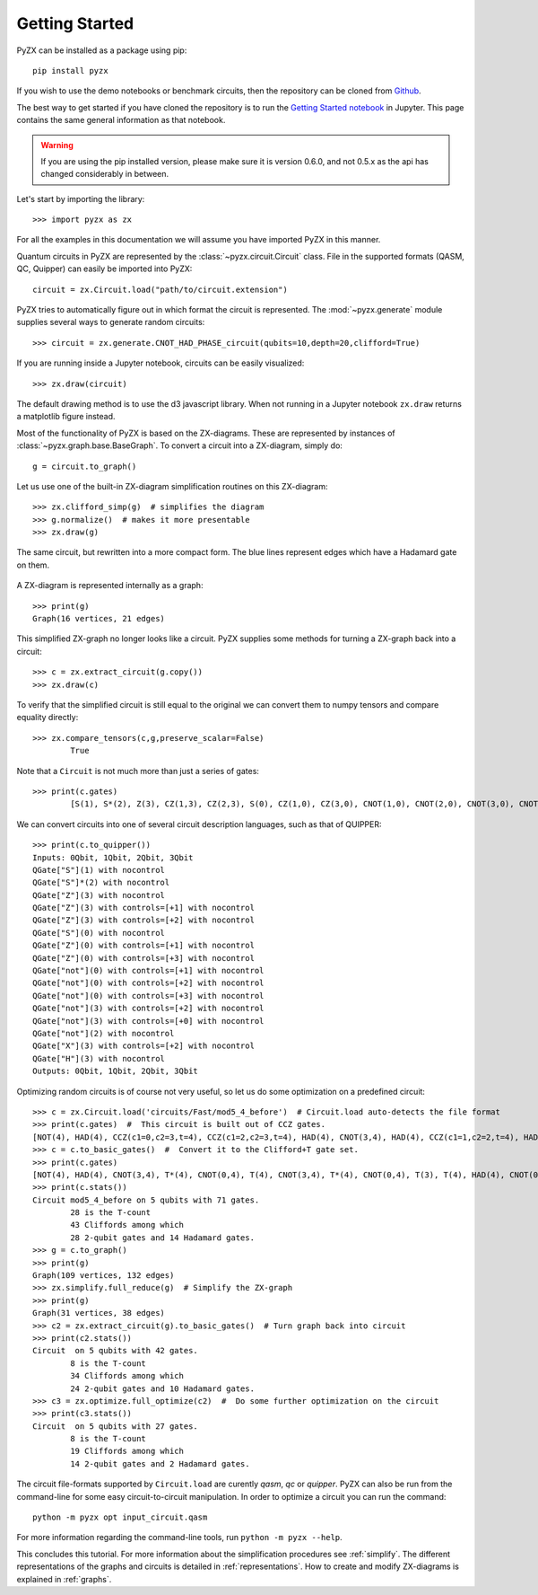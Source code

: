 Getting Started
===============

.. _gettingstarted:

PyZX can be installed as a package using pip::

	pip install pyzx

If you wish to use the demo notebooks or benchmark circuits, then the repository can be cloned from `Github <https://github.com/Quantomatic/pyzx>`_.

The best way to get started if you have cloned the repository is to run the `Getting Started notebook <https://github.com/Quantomatic/pyzx/blob/master/demos/gettingstarted.ipynb>`_ in Jupyter. This page contains the same general information as that notebook.

.. warning::
	If you are using the pip installed version, please make sure it is version 0.6.0, and not 0.5.x as the api has changed considerably in between.

Let's start by importing the library::
	
	>>> import pyzx as zx

For all the examples in this documentation we will assume you have imported PyZX in this manner.

Quantum circuits in PyZX are represented by the :class:`~pyzx.circuit.Circuit` class. File in the supported formats (QASM, QC, Quipper) can easily be imported into PyZX::

	circuit = zx.Circuit.load("path/to/circuit.extension")

PyZX tries to automatically figure out in which format the circuit is represented. The :mod:`~pyzx.generate` module supplies several ways to generate random circuits::
	
	>>> circuit = zx.generate.CNOT_HAD_PHASE_circuit(qubits=10,depth=20,clifford=True)

If you are running inside a Jupyter notebook, circuits can be easily visualized::
	
	>>> zx.draw(circuit)

.. figure::  _static/clifford.png
   :align:   center

The default drawing method is to use the d3 javascript library. When not running in a Jupyter notebook ``zx.draw`` returns a matplotlib figure instead.

Most of the functionality of PyZX is based on the ZX-diagrams. These are represented by instances of :class:`~pyzx.graph.base.BaseGraph`. To convert a circuit into a ZX-diagram, simply do::

	g = circuit.to_graph()


Let us use one of the built-in ZX-diagram simplification routines on this ZX-diagram::
	
	>>> zx.clifford_simp(g)  # simplifies the diagram
	>>> g.normalize()  # makes it more presentable
	>>> zx.draw(g)

.. figure::  _static/clifford_simp.png
   :align:   center

   The same circuit, but rewritten into a more compact form. The blue lines represent edges which have a Hadamard gate on them.

A ZX-diagram is represented internally as a graph::
	
	>>> print(g)
	Graph(16 vertices, 21 edges)


This simplified ZX-graph no longer looks like a circuit. PyZX supplies some methods for turning a ZX-graph back into a circuit::
	
	>>> c = zx.extract_circuit(g.copy())
	>>> zx.draw(c)

.. figure::  _static/clifford_extracted.png
   :align:   center

To verify that the simplified circuit is still equal to the original we can convert them to numpy tensors and compare equality directly::
	
	>>> zx.compare_tensors(c,g,preserve_scalar=False)
		True

Note that a ``Circuit`` is not much more than just a series of gates::
	
	>>> print(c.gates)
		[S(1), S*(2), Z(3), CZ(1,3), CZ(2,3), S(0), CZ(1,0), CZ(3,0), CNOT(1,0), CNOT(2,0), CNOT(3,0), CNOT(2,3), CNOT(0,3), NOT(2), CX(2,3), HAD(3)]

We can convert circuits into one of several circuit description languages, such as that of QUIPPER::
	
	>>> print(c.to_quipper())
	Inputs: 0Qbit, 1Qbit, 2Qbit, 3Qbit
	QGate["S"](1) with nocontrol
	QGate["S"]*(2) with nocontrol
	QGate["Z"](3) with nocontrol
	QGate["Z"](3) with controls=[+1] with nocontrol
	QGate["Z"](3) with controls=[+2] with nocontrol
	QGate["S"](0) with nocontrol
	QGate["Z"](0) with controls=[+1] with nocontrol
	QGate["Z"](0) with controls=[+3] with nocontrol
	QGate["not"](0) with controls=[+1] with nocontrol
	QGate["not"](0) with controls=[+2] with nocontrol
	QGate["not"](0) with controls=[+3] with nocontrol
	QGate["not"](3) with controls=[+2] with nocontrol
	QGate["not"](3) with controls=[+0] with nocontrol
	QGate["not"](2) with nocontrol
	QGate["X"](3) with controls=[+2] with nocontrol
	QGate["H"](3) with nocontrol
	Outputs: 0Qbit, 1Qbit, 2Qbit, 3Qbit

Optimizing random circuits is of course not very useful, so let us do some optimization on a predefined circuit::

	>>> c = zx.Circuit.load('circuits/Fast/mod5_4_before')  # Circuit.load auto-detects the file format
	>>> print(c.gates)  #  This circuit is built out of CCZ gates.
	[NOT(4), HAD(4), CCZ(c1=0,c2=3,t=4), CCZ(c1=2,c2=3,t=4), HAD(4), CNOT(3,4), HAD(4), CCZ(c1=1,c2=2,t=4), HAD(4), CNOT(2,4), HAD(4), CCZ(c1=0,c2=1,t=4), HAD(4), CNOT(1,4), CNOT(0,4)]
	>>> c = c.to_basic_gates()  #  Convert it to the Clifford+T gate set.
	>>> print(c.gates)
	[NOT(4), HAD(4), CNOT(3,4), T*(4), CNOT(0,4), T(4), CNOT(3,4), T*(4), CNOT(0,4), T(3), T(4), HAD(4), CNOT(0,3), T(0), T*(3), CNOT(0,3), HAD(4), CNOT(3,4), T*(4), CNOT(2,4), T(4), CNOT(3,4), T*(4), CNOT(2,4), T(3), T(4), HAD(4), CNOT(2,3), T(2), T*(3), CNOT(2,3), HAD(4), HAD(4), CNOT(3,4), HAD(4), CNOT(2,4), T*(4), CNOT(1,4), T(4), CNOT(2,4), T*(4), CNOT(1,4), T(2), T(4), HAD(4), CNOT(1,2), T(1), T*(2), CNOT(1,2), HAD(4), HAD(4), CNOT(2,4), HAD(4), CNOT(1,4), T*(4), CNOT(0,4), T(4), CNOT(1,4), T*(4), CNOT(0,4), T(1), T(4), HAD(4), CNOT(0,1), T(0), T*(1), CNOT(0,1), HAD(4), HAD(4), CNOT(1,4), CNOT(0,4)]
	>>> print(c.stats())
	Circuit mod5_4_before on 5 qubits with 71 gates.
		28 is the T-count
		43 Cliffords among which
		28 2-qubit gates and 14 Hadamard gates.
	>>> g = c.to_graph()
	>>> print(g)
	Graph(109 vertices, 132 edges)
	>>> zx.simplify.full_reduce(g)  # Simplify the ZX-graph
	>>> print(g)
	Graph(31 vertices, 38 edges)
	>>> c2 = zx.extract_circuit(g).to_basic_gates()  # Turn graph back into circuit
	>>> print(c2.stats())
	Circuit  on 5 qubits with 42 gates.
		8 is the T-count
		34 Cliffords among which
		24 2-qubit gates and 10 Hadamard gates.
	>>> c3 = zx.optimize.full_optimize(c2)  #  Do some further optimization on the circuit
	>>> print(c3.stats())
	Circuit  on 5 qubits with 27 gates.
		8 is the T-count
		19 Cliffords among which
		14 2-qubit gates and 2 Hadamard gates.

The circuit file-formats supported by ``Circuit.load`` are curently *qasm*, *qc* or *quipper*. 
PyZX can also be run from the command-line for some easy circuit-to-circuit manipulation. In order to optimize a circuit you can run the command::
	
	python -m pyzx opt input_circuit.qasm

For more information regarding the command-line tools, run ``python -m pyzx --help``.

This concludes this tutorial. For more information about the simplification procedures see :ref:`simplify`. 
The different representations of the graphs and circuits is detailed in :ref:`representations`. How to create and modify ZX-diagrams is explained in :ref:`graphs`.
